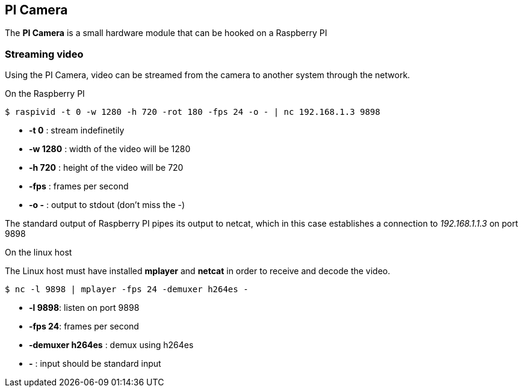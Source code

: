 == PI Camera
The *PI Camera* is a small hardware module that can be hooked on a Raspberry PI

=== Streaming video
Using the PI Camera, video can be streamed from the camera to another system through the network.

.On the Raspberry PI
----
$ raspivid -t 0 -w 1280 -h 720 -rot 180 -fps 24 -o - | nc 192.168.1.3 9898
----

* *-t 0* : stream indefinetily
* *-w 1280* : width of the video will be 1280
* *-h 720* : height of the video will be 720
* *-fps* : frames per second
* *-o -* : output to stdout (don't miss the -)

The standard output of Raspberry PI pipes its output to netcat, which in this case establishes a connection to _192.168.1.1.3_ on port 9898

.On the linux host
The Linux host must have installed *mplayer* and *netcat* in order to receive and decode the video.
----
$ nc -l 9898 | mplayer -fps 24 -demuxer h264es -
----

* *-l 9898*: listen on port 9898
* *-fps 24*: frames per second
* *-demuxer h264es* : demux using h264es
* *-* : input should be standard input
